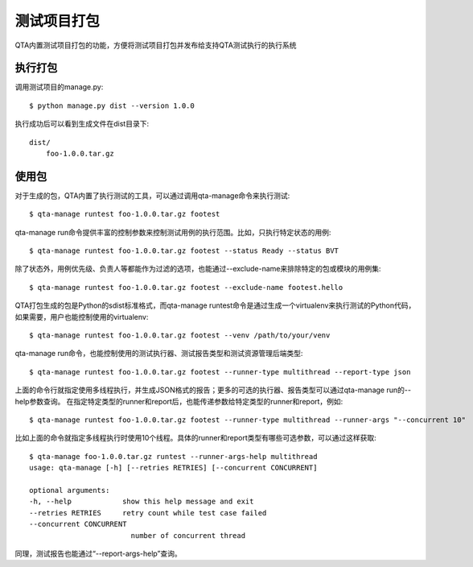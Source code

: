 测试项目打包
====

QTA内置测试项目打包的功能，方便将测试项目打包并发布给支持QTA测试执行的执行系统

====
执行打包
====

调用测试项目的manage.py::

    $ python manage.py dist --version 1.0.0

执行成功后可以看到生成文件在dist目录下::

    dist/
        foo-1.0.0.tar.gz


.. _RunDistPkg:

====
使用包
====

对于生成的包，QTA内置了执行测试的工具，可以通过调用qta-manage命令来执行测试::

    $ qta-manage runtest foo-1.0.0.tar.gz footest

qta-manage run命令提供丰富的控制参数来控制测试用例的执行范围。比如，只执行特定状态的用例::

    $ qta-manage runtest foo-1.0.0.tar.gz footest --status Ready --status BVT

除了状态外，用例优先级、负责人等都能作为过滤的选项，也能通过--exclude-name来排除特定的包或模块的用例集::

    $ qta-manage runtest foo-1.0.0.tar.gz footest --exclude-name footest.hello

QTA打包生成的包是Python的sdist标准格式，而qta-manage runtest命令是通过生成一个virtualenv来执行测试的Python代码，如果需要，用户也能控制使用的virtualenv::

    $ qta-manage runtest foo-1.0.0.tar.gz footest --venv /path/to/your/venv

qta-manage run命令，也能控制使用的测试执行器、测试报告类型和测试资源管理后端类型::

    $ qta-manage runtest foo-1.0.0.tar.gz footest --runner-type multithread --report-type json 

上面的命令行就指定使用多线程执行，并生成JSON格式的报告；更多的可选的执行器、报告类型可以通过qta-manage run的--help参数查询。
在指定特定类型的runner和report后，也能传递参数给特定类型的runner和report，例如::

    $ qta-manage runtest foo-1.0.0.tar.gz footest --runner-type multithread --runner-args "--concurrent 10"

比如上面的命令就指定多线程执行时使用10个线程。具体的runner和report类型有哪些可选参数，可以通过这样获取::

    $ qta-manage foo-1.0.0.tar.gz runtest --runner-args-help multithread
    usage: qta-manage [-h] [--retries RETRIES] [--concurrent CONCURRENT]

    optional arguments:
    -h, --help            show this help message and exit
    --retries RETRIES     retry count while test case failed
    --concurrent CONCURRENT
                            number of concurrent thread

同理，测试报告也能通过“--report-args-help”查询。


